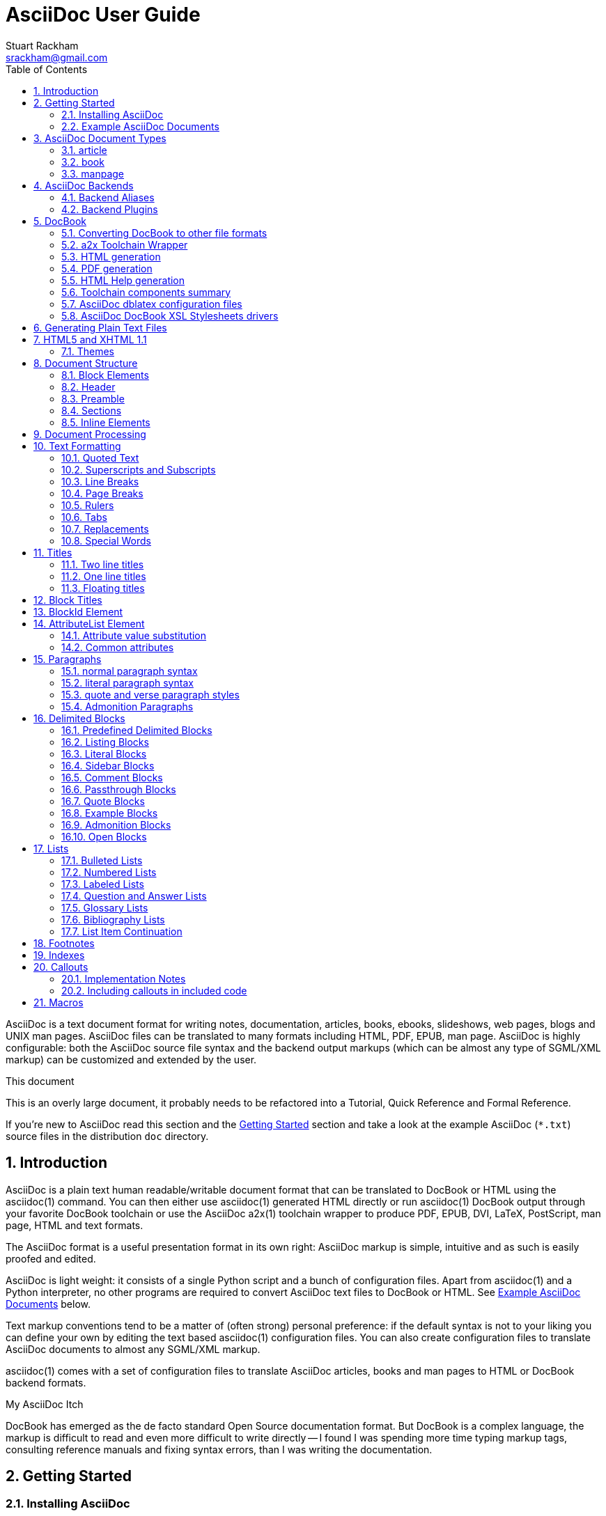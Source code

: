 AsciiDoc User Guide
===================
Stuart Rackham <srackham@gmail.com>
:Author Initials: SJR
:toc:
:icons:
:numbered:
:website: http://asciidoc.org/

AsciiDoc is a text document format for writing notes, documentation,
articles, books, ebooks, slideshows, web pages, blogs and UNIX man
pages.  AsciiDoc files can be translated to many formats including
HTML, PDF, EPUB, man page.  AsciiDoc is highly configurable: both the
AsciiDoc source file syntax and the backend output markups (which can
be almost any type of SGML/XML markup) can be customized and extended
by the user.

.This document
**********************************************************************
This is an overly large document, it probably needs to be refactored
into a Tutorial, Quick Reference and Formal Reference.

If you're new to AsciiDoc read this section and the <<X6,Getting
Started>> section and take a look at the example AsciiDoc (`*.txt`)
source files in the distribution `doc` directory.
**********************************************************************


Introduction
------------
AsciiDoc is a plain text human readable/writable document format that
can be translated to DocBook or HTML using the asciidoc(1) command.
You can then either use asciidoc(1) generated HTML directly or run
asciidoc(1) DocBook output through your favorite DocBook toolchain or
use the AsciiDoc a2x(1) toolchain wrapper to produce PDF, EPUB, DVI,
LaTeX, PostScript, man page, HTML and text formats.

The AsciiDoc format is a useful presentation format in its own right:
AsciiDoc markup is simple, intuitive and as such is easily proofed and
edited.

AsciiDoc is light weight: it consists of a single Python script and a
bunch of configuration files. Apart from asciidoc(1) and a Python
interpreter, no other programs are required to convert AsciiDoc text
files to DocBook or HTML. See <<X11,Example AsciiDoc Documents>>
below.

Text markup conventions tend to be a matter of (often strong) personal
preference: if the default syntax is not to your liking you can define
your own by editing the text based asciidoc(1) configuration files.
You can also create configuration files to translate AsciiDoc
documents to almost any SGML/XML markup.

asciidoc(1) comes with a set of configuration files to translate
AsciiDoc articles, books and man pages to HTML or DocBook backend
formats.

.My AsciiDoc Itch
**********************************************************************
DocBook has emerged as the de facto standard Open Source documentation
format. But DocBook is a complex language, the markup is difficult to
read and even more difficult to write directly -- I found I was
spending more time typing markup tags, consulting reference manuals
and fixing syntax errors, than I was writing the documentation.
**********************************************************************


[[X6]]
Getting Started
---------------
Installing AsciiDoc
~~~~~~~~~~~~~~~~~~~
See the `README` and `INSTALL` files for install prerequisites and
procedures. Packagers take a look at <<X38,Packager Notes>>.

[[X11]]
Example AsciiDoc Documents
~~~~~~~~~~~~~~~~~~~~~~~~~~
The best way to quickly get a feel for AsciiDoc is to view the
AsciiDoc web site and/or distributed examples:

- Take a look at the linked examples on the AsciiDoc web site home
  page {website}.  Press the 'Page Source' sidebar menu item to view
  corresponding AsciiDoc source.
- Read the `*.txt` source files in the distribution `./doc` directory
  along with the corresponding HTML and DocBook XML files.


AsciiDoc Document Types
-----------------------
There are three types of AsciiDoc documents: article, book and
manpage. All document types share the same AsciiDoc format with some
minor variations. If you are familiar with DocBook you will have
noticed that AsciiDoc document types correspond to the same-named
DocBook document types.

Use the asciidoc(1) `-d` (`--doctype`) option to specify the AsciiDoc
document type -- the default document type is 'article'.

By convention the `.txt` file extension is used for AsciiDoc document
source files.

article
~~~~~~~
Used for short documents, articles and general documentation.  See the
AsciiDoc distribution `./doc/article.txt` example.

AsciiDoc defines standard DocBook article frontmatter and backmatter
<<X93,section markup templates>> (appendix, abstract, bibliography,
glossary, index).

book
~~~~
Books share the same format as articles, with the following
differences:

- The part titles in multi-part books are <<X17,top level titles>>
  (same level as book title).
- Some sections are book specific e.g. preface and colophon.

Book documents will normally be used to produce DocBook output since
DocBook processors can automatically generate footnotes, table of
contents, list of tables, list of figures, list of examples and
indexes.

AsciiDoc defines standard DocBook book frontmatter and backmatter
<<X93,section markup templates>> (appendix, dedication, preface,
bibliography, glossary, index, colophon).

.Example book documents
Book::
  The `./doc/book.txt` file in the AsciiDoc distribution.

Multi-part book::
  The `./doc/book-multi.txt` file in the AsciiDoc distribution.

manpage
~~~~~~~
Used to generate roff format UNIX manual pages.  AsciiDoc manpage
documents observe special header title and section naming conventions
-- see the <<X1,Manpage Documents>> section for details.

AsciiDoc defines the 'synopsis' <<X93,section markup template>> to
generate the DocBook `refsynopsisdiv` section.

See also the asciidoc(1) man page source (`./doc/asciidoc.1.txt`) from
the AsciiDoc distribution.


[[X5]]
AsciiDoc Backends
-----------------
The asciidoc(1) command translates an AsciiDoc formatted file to the
backend format specified by the `-b` (`--backend`) command-line
option. asciidoc(1) itself has little intrinsic knowledge of backend
formats, all translation rules are contained in customizable cascading
configuration files. Backend specific attributes are listed in the
<<X88,Backend Attributes>> section.

docbook45::
  Outputs DocBook XML 4.5 markup.

html4::
  This backend generates plain HTML 4.01 Transitional markup.

xhtml11::
  This backend generates XHTML 1.1 markup styled with CSS2. Output
  files have an `.html` extension.

html5::
  This backend generates HTML 5 markup, apart from the inclusion of
  <<X98,audio and video block macros>> it is functionally identical to
  the 'xhtml11' backend.

slidy::
  Use this backend to generate self-contained
  http://www.w3.org/Talks/Tools/Slidy2/[Slidy] HTML slideshows for
  your web browser from AsciiDoc documents. The Slidy backend is
  documented in the distribution `doc/slidy.txt` file and
  {website}slidy.html[online].

wordpress::
  A minor variant of the 'html4' backend to support
  http://srackham.wordpress.com/blogpost1/[blogpost].

latex::
  Experimental LaTeX backend.

Backend Aliases
~~~~~~~~~~~~~~~
Backend aliases are alternative names for AsciiDoc backends.  AsciiDoc
comes with two backend aliases: 'html' (aliased to 'xhtml11') and
'docbook' (aliased to 'docbook45').

You can assign (or reassign) backend aliases by setting an AsciiDoc
attribute named like `backend-alias-<alias>` to an AsciiDoc backend
name. For example, the following backend alias attribute definitions
appear in the `[attributes]` section of the global `asciidoc.conf`
configuration file:

  backend-alias-html=xhtml11
  backend-alias-docbook=docbook45

[[X100]]
Backend Plugins
~~~~~~~~~~~~~~~
The asciidoc(1) `--backend` option is also used to install and manage
backend <<X101,plugins>>.

- A backend plugin is used just like the built-in backends.
- Backend plugins <<X27,take precedence>> over built-in backends with
  the same name.
- You can use the `{asciidoc-confdir}` <<X60, intrinsic attribute>> to
  refer to the built-in backend configuration file location from
  backend plugin configuration files.
- You can use the `{backend-confdir}` <<X60, intrinsic attribute>> to
  refer to the backend plugin configuration file location.
- By default backends plugins are installed in
  `$HOME/.asciidoc/backends/<backend>` where `<backend>` is the
  backend name.


DocBook
-------
AsciiDoc generates 'article', 'book' and 'refentry'
http://www.docbook.org/[DocBook] documents (corresponding to the
AsciiDoc 'article', 'book' and 'manpage' document types).

Most Linux distributions come with conversion tools (collectively
called a toolchain) for <<X12,converting DocBook files>> to
presentation formats such as Postscript, HTML, PDF, EPUB, DVI,
PostScript, LaTeX, roff (the native man page format), HTMLHelp,
JavaHelp and text.  There are also programs that allow you to view
DocBook files directly, for example http://live.gnome.org/Yelp[Yelp]
(the GNOME help viewer).

[[X12]]
Converting DocBook to other file formats
~~~~~~~~~~~~~~~~~~~~~~~~~~~~~~~~~~~~~~~~
DocBook files are validated, parsed and translated various
presentation file formats using a combination of applications
collectively called a DocBook 'tool chain'. The function of a tool
chain is to read the DocBook markup (produced by AsciiDoc) and
transform it to a presentation format (for example HTML, PDF, HTML
Help, EPUB, DVI, PostScript, LaTeX).

A wide range of user output format requirements coupled with a choice
of available tools and stylesheets results in many valid tool chain
combinations.

[[X43]]
a2x Toolchain Wrapper
~~~~~~~~~~~~~~~~~~~~~
One of the biggest hurdles for new users is installing, configuring
and using a DocBook XML toolchain. `a2x(1)` can help -- it's a
toolchain wrapper command that will generate XHTML (chunked and
unchunked), PDF, EPUB, DVI, PS, LaTeX, man page, HTML Help and text
file outputs from an AsciiDoc text file.  `a2x(1)` does all the grunt
work associated with generating and sequencing the toolchain commands
and managing intermediate and output files.  `a2x(1)` also optionally
deploys admonition and navigation icons and a CSS stylesheet. See the
`a2x(1)` man page for more details. In addition to `asciidoc(1)` you
also need <<X40,xsltproc(1)>>, <<X13,DocBook XSL Stylesheets>> and
optionally: <<X31,dblatex>> or <<X14,FOP>> (to generate PDF);
`w3m(1)` or `lynx(1)` (to generate text).

The following examples generate `doc/source-highlight-filter.pdf` from
the AsciiDoc `doc/source-highlight-filter.txt` source file. The first
example uses `dblatex(1)` (the default PDF generator) the second
example forces FOP to be used:

  $ a2x -f pdf doc/source-highlight-filter.txt
  $ a2x -f pdf --fop doc/source-highlight-filter.txt

See the `a2x(1)` man page for details.

TIP: Use the `--verbose` command-line option to view executed
toolchain commands.

HTML generation
~~~~~~~~~~~~~~~
AsciiDoc produces nicely styled HTML directly without requiring a
DocBook toolchain but there are also advantages in going the DocBook
route:

- HTML from DocBook can optionally include automatically generated
  indexes, tables of contents, footnotes, lists of figures and tables.
- DocBook toolchains can also (optionally) generate separate (chunked)
  linked HTML pages for each document section.
- Toolchain processing performs link and document validity checks.
- If the DocBook 'lang' attribute is set then things like table of
  contents, figure and table captions and admonition captions will be
  output in the specified language (setting the AsciiDoc 'lang'
  attribute sets the DocBook 'lang' attribute).

On the other hand, HTML output directly from AsciiDoc is much faster,
is easily customized and can be used in situations where there is no
suitable DocBook toolchain (for example, see the {website}[AsciiDoc
website]).

PDF generation
~~~~~~~~~~~~~~
There are two commonly used tools to generate PDFs from DocBook,
<<X31,dblatex>> and <<X14,FOP>>.

.dblatex or FOP?
- 'dblatex' is easier to install, there's zero configuration
  required and no Java VM to install -- it just works out of the box.
- 'dblatex' source code highlighting and numbering is superb.
- 'dblatex' is easier to use as it converts DocBook directly to PDF
  whereas before using 'FOP' you have to convert DocBook to XML-FO
  using <<X13,DocBook XSL Stylesheets>>.
- 'FOP' is more feature complete (for example, callouts are processed
  inside literal layouts) and arguably produces nicer looking output.

HTML Help generation
~~~~~~~~~~~~~~~~~~~~
. Convert DocBook XML documents to HTML Help compiler source files
  using <<X13,DocBook XSL Stylesheets>> and <<X40,xsltproc(1)>>.
. Convert the HTML Help source (`.hhp` and `.html`) files to HTML Help
  (`.chm`) files using the <<X67,Microsoft HTML Help Compiler>>.

Toolchain components summary
~~~~~~~~~~~~~~~~~~~~~~~~~~~~
AsciiDoc::
    Converts AsciiDoc (`.txt`) files to DocBook XML (`.xml`) files.

[[X13]]http://docbook.sourceforge.net/projects/xsl/[DocBook XSL Stylesheets]::
  These are a set of XSL stylesheets containing rules for converting
  DocBook XML documents to HTML, XSL-FO, manpage and HTML Help files.
  The stylesheets are used in conjunction with an XML parser such as
  <<X40,xsltproc(1)>>.

[[X40]]http://www.xmlsoft.org[xsltproc]::
  An XML parser for applying XSLT stylesheets (in our case the
  <<X13,DocBook XSL Stylesheets>>) to XML documents.

[[X31]]http://dblatex.sourceforge.net/[dblatex]::
  Generates PDF, DVI, PostScript and LaTeX formats directly from
  DocBook source via the intermediate LaTeX typesetting language --
  uses <<X13,DocBook XSL Stylesheets>>, <<X40,xsltproc(1)>> and
  `latex(1)`.

[[X14]]http://xml.apache.org/fop/[FOP]::
  The Apache Formatting Objects Processor converts XSL-FO (`.fo`)
  files to PDF files.  The XSL-FO files are generated from DocBook
  source files using <<X13,DocBook XSL Stylesheets>> and
  <<X40,xsltproc(1)>>.

[[X67]]Microsoft Help Compiler::
  The Microsoft HTML Help Compiler (`hhc.exe`) is a command-line tool
  that converts HTML Help source files to a single HTML Help (`.chm`)
  file. It runs on MS Windows platforms and can be downloaded from
  http://www.microsoft.com.

AsciiDoc dblatex configuration files
~~~~~~~~~~~~~~~~~~~~~~~~~~~~~~~~~~~~
The AsciiDoc distribution `./dblatex` directory contains
`asciidoc-dblatex.xsl` (customized XSL parameter settings) and
`asciidoc-dblatex.sty` (customized LaTeX settings). These are examples
of optional <<X31,dblatex>> output customization and are used by
<<X43,a2x(1)>>.

AsciiDoc DocBook XSL Stylesheets drivers
~~~~~~~~~~~~~~~~~~~~~~~~~~~~~~~~~~~~~~~~
You will have noticed that the distributed HTML and HTML Help
documentation files (for example `./doc/asciidoc.html`) are not the
plain outputs produced using the default 'DocBook XSL Stylesheets'
configuration.  This is because they have been processed using
customized DocBook XSL Stylesheets along with (in the case of HTML
outputs) the custom `./stylesheets/docbook-xsl.css` CSS stylesheet.

You'll find the customized DocBook XSL drivers along with additional
documentation in the distribution `./docbook-xsl` directory. The
examples that follow are executed from the distribution documentation
(`./doc`) directory. These drivers are also used by <<X43,a2x(1)>>.

`common.xsl`::
    Shared driver parameters.  This file is not used directly but is
    included in all the following drivers.

`chunked.xsl`::
    Generate chunked XHTML (separate HTML pages for each document
    section) in the `./doc/chunked` directory. For example:

    $ python ../asciidoc.py -b docbook asciidoc.txt
    $ xsltproc --nonet ../docbook-xsl/chunked.xsl asciidoc.xml

`epub.xsl`::
    Used by <<X43,a2x(1)>> to generate EPUB formatted documents.

`fo.xsl`::
    Generate XSL Formatting Object (`.fo`) files for subsequent PDF
    file generation using FOP. For example:

    $ python ../asciidoc.py -b docbook article.txt
    $ xsltproc --nonet ../docbook-xsl/fo.xsl article.xml > article.fo
    $ fop article.fo article.pdf

`htmlhelp.xsl`::
    Generate Microsoft HTML Help source files for the MS HTML Help
    Compiler in the `./doc/htmlhelp` directory. This example is run on
    MS Windows from a Cygwin shell prompt:

    $ python ../asciidoc.py -b docbook asciidoc.txt
    $ xsltproc --nonet ../docbook-xsl/htmlhelp.xsl asciidoc.xml
    $ c:/Program\ Files/HTML\ Help\ Workshop/hhc.exe htmlhelp.hhp

`manpage.xsl`::
    Generate a `roff(1)` format UNIX man page from a DocBook XML
    'refentry' document. This example generates an `asciidoc.1` man
    page file:

    $ python ../asciidoc.py -d manpage -b docbook asciidoc.1.txt
    $ xsltproc --nonet ../docbook-xsl/manpage.xsl asciidoc.1.xml

`xhtml.xsl`::
    Convert a DocBook XML file to a single XHTML file. For example:

    $ python ../asciidoc.py -b docbook asciidoc.txt
    $ xsltproc --nonet ../docbook-xsl/xhtml.xsl asciidoc.xml > asciidoc.html

If you want to see how the complete documentation set is processed
take a look at the A-A-P script `./doc/main.aap`.


Generating Plain Text Files
---------------------------
AsciiDoc does not have a text backend (for most purposes AsciiDoc
source text is fine), however you can convert AsciiDoc text files to
formatted text using the AsciiDoc <<X43,a2x(1)>> toolchain wrapper
utility.


[[X35]]
HTML5 and XHTML 1.1
-------------------
The 'xhtml11' and 'html5' backends embed or link CSS and JavaScript
files in their outputs, there is also a <<X99,themes>> plugin
framework.

- If the AsciiDoc 'linkcss' attribute is defined then CSS and
  JavaScript files are linked to the output document, otherwise they
  are embedded (the default behavior).
- The default locations for CSS and JavaScript files can be changed by
  setting the AsciiDoc 'stylesdir' and 'scriptsdir' attributes
  respectively.
- The default locations for embedded and linked files differ and are
  calculated at different times -- embedded files are loaded when
  asciidoc(1) generates the output document, linked files are loaded
  by the browser when the user views the output document.
- Embedded files are automatically inserted in the output files but
  you need to manually copy linked CSS and Javascript files from
  AsciiDoc <<X27,configuration directories>> to the correct location
  relative to the output document.

.Stylesheet file locations
[cols="3*",frame="topbot",options="header"]
|====================================================================
|'stylesdir' attribute
|Linked location ('linkcss' attribute defined)
|Embedded location ('linkcss' attribute undefined)

|Undefined (default).
|Same directory as the output document.
|`stylesheets` subdirectory in the AsciiDoc configuration directory
(the directory containing the backend conf file).

|Absolute or relative directory name.
|Absolute or relative to the output document.
|Absolute or relative to the AsciiDoc configuration directory (the
directory containing the backend conf file).

|====================================================================

.JavaScript file locations
[cols="3*",frame="topbot",options="header"]
|====================================================================
|'scriptsdir' attribute
|Linked location ('linkcss' attribute defined)
|Embedded location ('linkcss' attribute undefined)

|Undefined (default).
|Same directory as the output document.
|`javascripts` subdirectory in the AsciiDoc configuration directory
(the directory containing the backend conf file).

|Absolute or relative directory name.
|Absolute or relative to the output document.
|Absolute or relative to the AsciiDoc configuration directory (the
directory containing the backend conf file).

|====================================================================

[[X99]]
Themes
~~~~~~
The AsciiDoc 'theme' attribute is used to select an alternative CSS
stylesheet and to optionally include additional JavaScript code.

- Theme files reside in an AsciiDoc <<X27,configuration directory>>
  named `themes/<theme>/` (where `<theme>` is the the theme name set
  by the 'theme' attribute). asciidoc(1) sets the 'themedir' attribute
  to the theme directory path name.
- The 'theme' attribute can also be set using the asciidoc(1)
  `--theme` option, the `--theme` option can also be used to manage
  theme <<X101,plugins>>.
- AsciiDoc ships with two themes: 'flask' and 'volnitsky'.
- The `<theme>.css` file replaces the default `asciidoc.css` CSS file.
- The `<theme>.js` file is included in addition to the default
  `asciidoc.js` JavaScript file.
- If the <<X66,data-uri>> attribute is defined then icons are loaded
  from the theme `icons` sub-directory if it exists (i.e.  the
  'iconsdir' attribute is set to theme `icons` sub-directory path).
- Embedded theme files are automatically inserted in the output files
  but you need to manually copy linked CSS and Javascript files to the
  location of the output documents.
- Linked CSS and JavaScript theme files are linked to the same linked
  locations as <<X35,other CSS and JavaScript files>>.

For example, the command-line option `--theme foo` (or `--attribute
theme=foo`) will cause asciidoc(1) to search <<X27,configuration
file locations 1, 2 and 3>> for a sub-directory called `themes/foo`
containing the stylesheet `foo.css` and optionally a JavaScript file
name `foo.js`.


Document Structure
------------------
An AsciiDoc document consists of a series of <<X8,block elements>>
starting with an optional document Header, followed by an optional
Preamble, followed by zero or more document Sections.

Almost any combination of zero or more elements constitutes a valid
AsciiDoc document: documents can range from a single sentence to a
multi-part book.

Block Elements
~~~~~~~~~~~~~~
Block elements consist of one or more lines of text and may contain
other block elements.

The AsciiDoc block structure can be informally summarized as follows
footnote:[This is a rough structural guide, not a rigorous syntax
definition]:

  Document      ::= (Header?,Preamble?,Section*)
  Header        ::= (Title,(AuthorInfo,RevisionInfo?)?)
  AuthorInfo    ::= (FirstName,(MiddleName?,LastName)?,EmailAddress?)
  RevisionInfo  ::= (RevisionNumber?,RevisionDate,RevisionRemark?)
  Preamble      ::= (SectionBody)
  Section       ::= (Title,SectionBody?,(Section)*)
  SectionBody   ::= ((BlockTitle?,Block)|BlockMacro)+
  Block         ::= (Paragraph|DelimitedBlock|List|Table)
  List          ::= (BulletedList|NumberedList|LabeledList|CalloutList)
  BulletedList  ::= (ListItem)+
  NumberedList  ::= (ListItem)+
  CalloutList   ::= (ListItem)+
  LabeledList   ::= (ListEntry)+
  ListEntry     ::= (ListLabel,ListItem)
  ListLabel     ::= (ListTerm+)
  ListItem      ::= (ItemText,(List|ListParagraph|ListContinuation)*)

Where:

- '?' implies zero or one occurrence, '+' implies one or more
  occurrences, '*' implies zero or more occurrences.
- All block elements are separated by line boundaries.
- `BlockId`, `AttributeEntry` and `AttributeList` block elements (not
  shown) can occur almost anywhere.
- There are a number of document type and backend specific
  restrictions imposed on the block syntax.
- The following elements cannot contain blank lines: Header, Title,
  Paragraph, ItemText.
- A ListParagraph is a Paragraph with its 'listelement' option set.
- A ListContinuation is a <<X15,list continuation element>>.

[[X95]]
Header
~~~~~~
The Header contains document meta-data, typically title plus optional
authorship and revision information:

- The Header is optional, but if it is used it must start with a
  document <<X17,title>>.
- Optional Author and Revision information immediately follows the
  header title.
- The document header must be separated from the remainder of the
  document by one or more blank lines and cannot contain blank lines.
- The header can include comments.
- The header can include <<X18,attribute entries>>, typically
  'doctype', 'lang', 'encoding', 'icons', 'data-uri', 'toc',
  'numbered'.
- Header attributes are overridden by command-line attributes.
- If the header contains non-UTF-8 characters then the 'encoding' must
  precede the header (either in the document or on the command-line).

Here's an example AsciiDoc document header:

  Writing Documentation using AsciiDoc
  ====================================
  Joe Bloggs <jbloggs@mymail.com>
  v2.0, February 2003:
  Rewritten for version 2 release.

The author information line contains the author's name optionally
followed by the author's email address. The author's name is formatted
like:

  firstname[ [middlename ]lastname][ <email>]]

i.e. a first name followed by optional middle and last names followed
by an email address in that order.  Multi-word first, middle and last
names can be entered using the underscore as a word separator.  The
email address comes last and must be enclosed in angle <> brackets.
Here a some examples of author information lines:

  Joe Bloggs <jbloggs@mymail.com>
  Joe Bloggs
  Vincent Willem van_Gogh

If the author line does not match the above specification then the
entire author line is treated as the first name.

The optional revision information line follows the author information
line. The revision information can be one of two formats:

. An optional document revision number followed by an optional
  revision date followed by an optional revision remark:
+
--
  * If the revision number is specified it must be followed by a
    comma.
  * The revision number must contain at least one numeric character.
  * Any non-numeric characters preceding the first numeric character
    will be dropped.
  * If a revision remark is specified it must be preceded by a colon.
    The revision remark extends from the colon up to the next blank
    line, attribute entry or comment and is subject to normal text
    substitutions.
  * If a revision number or remark has been set but the revision date
    has not been set then the revision date is set to the value of the
    'docdate' attribute.

Examples:

  v2.0, February 2003
  February 2003
  v2.0,
  v2.0, February 2003: Rewritten for version 2 release.
  February 2003: Rewritten for version 2 release.
  v2.0,: Rewritten for version 2 release.
  :Rewritten for version 2 release.
--

. The revision information line can also be an RCS/CVS/SVN $Id$
  marker:
+
--
  * AsciiDoc extracts the 'revnumber', 'revdate', and 'author'
    attributes from the $Id$ revision marker and displays them in the
    document header.
  * If an $Id$ revision marker is used the header author line can be
    omitted.

Example:

  $Id: mydoc.txt,v 1.5 2009/05/17 17:58:44 jbloggs Exp $
--

You can override or set header parameters by passing 'revnumber',
'revremark', 'revdate', 'email', 'author', 'authorinitials',
'firstname' and 'lastname' attributes using the asciidoc(1) `-a`
(`--attribute`) command-line option. For example:

  $ asciidoc -a revdate=2004/07/27 article.txt

Attribute entries can also be added to the header for substitution in
the header template with <<X18,Attribute Entry>> elements.

The 'title' element in HTML outputs is set to the AsciiDoc document
title, you can set it to a different value by including a 'title'
attribute entry in the document header.

[[X87]]
Additional document header information
^^^^^^^^^^^^^^^^^^^^^^^^^^^^^^^^^^^^^^
AsciiDoc has two mechanisms for optionally including additional
meta-data in the header of the output document:

'docinfo' configuration file sections::
If a <<X7,configuration file>> section named 'docinfo' has been loaded
then it will be included in the document header. Typically the
'docinfo' section name will be prefixed with a '+' character so that it
is appended to (rather than replace) other 'docinfo' sections.

'docinfo' files::
Two docinfo files are recognized: one named `docinfo` and a second
named like the AsciiDoc source file with a `-docinfo` suffix.  For
example, if the source document is called `mydoc.txt` then the
document information files would be `docinfo.xml` and
`mydoc-docinfo.xml` (for DocBook outputs) and `docinfo.html` and
`mydoc-docinfo.html` (for HTML outputs).  The <<X97,docinfo, docinfo1
and docinfo2>> attributes control which docinfo files are included in
the output files.

The contents docinfo templates and files is dependent on the type of
output:

HTML::
  Valid 'head' child elements. Typically 'style' and 'script' elements
  for CSS and JavaScript inclusion.

DocBook::
  Valid 'articleinfo' or 'bookinfo' child elements.  DocBook defines
  numerous elements for document meta-data, for example: copyrights,
  document history and authorship information.  See the DocBook
  `./doc/article-docinfo.xml` example that comes with the AsciiDoc
  distribution.  The rendering of meta-data elements (or not) is
  DocBook processor dependent.


[[X86]]
Preamble
~~~~~~~~
The Preamble is an optional untitled section body between the document
Header and the first Section title.

Sections
~~~~~~~~
In addition to the document title (level 0), AsciiDoc supports four
section levels: 1 (top) to 4 (bottom).  Section levels are delimited
by section <<X17,titles>>.  Sections are translated using
configuration file <<X93,section markup templates>>. AsciiDoc
generates the following <<X60,intrinsic attributes>> specifically for
use in section markup templates:

level::
The `level` attribute is the section level number, it is normally just
the <<X17,title>> level number (1..4). However, if the `leveloffset`
attribute is defined it will be added to the `level` attribute. The
`leveloffset` attribute is useful for <<X90,combining documents>>.

sectnum::
The `-n` (`--section-numbers`) command-line option generates the
`sectnum` (section number) attribute.  The `sectnum` attribute is used
for section numbers in HTML outputs (DocBook section numbering are
handled automatically by the DocBook toolchain commands).

[[X93]]
Section markup templates
^^^^^^^^^^^^^^^^^^^^^^^^
Section markup templates specify output markup and are defined in
AsciiDoc configuration files.  Section markup template names are
derived as follows (in order of precedence):

1. From the title's first positional attribute or 'template'
   attribute. For example, the following three section titles are
   functionally equivalent:
+
.....................................................................
[[terms]]
[glossary]
List of Terms
-------------

["glossary",id="terms"]
List of Terms
-------------

[template="glossary",id="terms"]
List of Terms
-------------
.....................................................................

2. When the title text matches a configuration file
   <<X16,`[specialsections]`>> entry.
3. If neither of the above the default `sect<level>` template is used
   (where `<level>` is a number from 1 to 4).

In addition to the normal section template names ('sect1', 'sect2',
'sect3', 'sect4') AsciiDoc has the following templates for
frontmatter, backmatter and other special sections: 'abstract',
'preface', 'colophon', 'dedication', 'glossary', 'bibliography',
'synopsis', 'appendix', 'index'.  These special section templates
generate the corresponding Docbook elements; for HTML outputs they
default to the 'sect1' section template.

Section IDs
^^^^^^^^^^^
If no explicit section ID is specified an ID will be synthesised from
the section title.  The primary purpose of this feature is to ensure
persistence of table of contents links (permalinks): the missing
section IDs are generated dynamically by the JavaScript TOC generator
*after* the page is loaded. If you link to a dynamically generated TOC
address the page will load but the browser will ignore the (as yet
ungenerated) section ID.

The IDs are generated by the following algorithm:

- Replace all non-alphanumeric title characters with underscores.
- Strip leading or trailing underscores.
- Convert to lowercase.
- Prepend the `idprefix` attribute (so there's no possibility of name
  clashes with existing document IDs). Prepend an underscore if the
  `idprefix` attribute is not defined.
- A numbered suffix (`_2`, `_3` ...) is added if a same named
  auto-generated section ID exists.
- If the `ascii-ids` attribute is defined then non-ASCII characters
  are replaced with ASCII equivalents. This attribute may be
  deprecated in future releases and *should be avoided*, it's sole
  purpose is to accommodate deficient downstream applications that
  cannot process non-ASCII ID attributes.

Example: the title 'Jim's House' would generate the ID `_jim_s_house`.

Section ID synthesis can be disabled by undefining the `sectids`
attribute.

[[X16]]
Special Section Titles
^^^^^^^^^^^^^^^^^^^^^^
AsciiDoc has a mechanism for mapping predefined section titles
auto-magically to specific markup templates. For example a title
'Appendix A: Code Reference' will automatically use the 'appendix'
<<X93,section markup template>>. The mappings from title to template
name are specified in `[specialsections]` sections in the Asciidoc
language configuration files (`lang-*.conf`).  Section entries are
formatted like:

  <title>=<template>

`<title>` is a Python regular expression and `<template>` is the name
of a configuration file markup template section. If the `<title>`
matches an AsciiDoc document section title then the backend output is
marked up using the `<template>` markup template (instead of the
default `sect<level>` section template). The `{title}` attribute value
is set to the value of the matched regular expression group named
'title', if there is no 'title' group `{title}` defaults to the whole
of the AsciiDoc section title. If `<template>` is blank then any
existing entry with the same `<title>` will be deleted.

.Special section titles vs. explicit template names
*********************************************************************
AsciiDoc has two mechanisms for specifying non-default section markup
templates: you can specify the template name explicitly (using the
'template' attribute) or indirectly (using 'special section titles').
Specifying a <<X93,section template>> attribute explicitly is
preferred.  Auto-magical 'special section titles' have the following
drawbacks:

- They are non-obvious, you have to know the exact matching
  title for each special section on a language by language basis.
- Section titles are predefined and can only be customised with a
  configuration change.
- The implementation is complicated by multiple languages: every
  special section title has to be defined for each language (in each
  of the `lang-*.conf` files).

Specifying special section template names explicitly does add more
noise to the source document (the 'template' attribute declaration),
but the intention is obvious and the syntax is consistent with other
AsciiDoc elements c.f.  bibliographic, Q&A and glossary lists.

Special section titles have been deprecated but are retained for
backward compatibility.

*********************************************************************

Inline Elements
~~~~~~~~~~~~~~~
<<X34,Inline document elements>> are used to format text and to
perform various types of text substitution. Inline elements and inline
element syntax is defined in the asciidoc(1) configuration files.

Here is a list of AsciiDoc inline elements in the (default) order in
which they are processed:

Special characters::
        These character sequences escape special characters used by
        the backend markup (typically `<`, `>`, and `&` characters).
        See `[specialcharacters]` configuration file sections.

Quotes::
        Elements that markup words and phrases; usually for character
        formatting. See `[quotes]` configuration file sections.

Special Words::
        Word or word phrase patterns singled out for markup without
        the need for further annotation.  See `[specialwords]`
        configuration file sections.

Replacements::
        Each replacement defines a word or word phrase pattern to
        search for along with corresponding replacement text. See
        `[replacements]` configuration file sections.

Attribute references::
        Document attribute names enclosed in braces are replaced by
        the corresponding attribute value.

Inline Macros::
        Inline macros are replaced by the contents of parametrized
        configuration file sections.


Document Processing
-------------------
The AsciiDoc source document is read and processed as follows:

1. The document 'Header' is parsed, header parameter values are
   substituted into the configuration file `[header]` template section
   which is then written to the output file.
2. Each document 'Section' is processed and its constituent elements
   translated to the output file.
3. The configuration file `[footer]` template section is substituted
   and written to the output file.

When a block element is encountered asciidoc(1) determines the type of
block by checking in the following order (first to last): (section)
Titles, BlockMacros, Lists, DelimitedBlocks, Tables, AttributeEntrys,
AttributeLists, BlockTitles, Paragraphs.

The default paragraph definition `[paradef-default]` is last element
to be checked.

Knowing the parsing order will help you devise unambiguous macro, list
and block syntax rules.

Inline substitutions within block elements are performed in the
following default order:

1. Special characters
2. Quotes
3. Special words
4. Replacements
5. Attributes
6. Inline Macros
7. Replacements2

The substitutions and substitution order performed on
Title, Paragraph and DelimitedBlock elements is determined by
configuration file parameters.


Text Formatting
---------------
[[X51]]
Quoted Text
~~~~~~~~~~~
Words and phrases can be formatted by enclosing inline text with
quote characters:

_Emphasized text_::
        Word phrases \'enclosed in single quote characters' (acute
        accents) or \_underline characters_ are emphasized.

*Strong text*::
        Word phrases \*enclosed in asterisk characters* are rendered
        in a strong font (usually bold).

[[X81]]+Monospaced text+::
        Word phrases \+enclosed in plus characters+ are rendered in a
        monospaced font. Word phrases \`enclosed in backtick
        characters` (grave accents) are also rendered in a monospaced
        font but in this case the enclosed text is rendered literally
        and is not subject to further expansion (see <<X80,inline
        literal passthrough>>).

`Single quoted text'::
        Phrases enclosed with a \`single grave accent to the left and
        a single acute accent to the right' are rendered in single
        quotation marks.

``Double quoted text''::
        Phrases enclosed with \\``two grave accents to the left and
        two acute accents to the right'' are rendered in quotation
        marks.

#Unquoted text#::
        Placing \#hashes around text# does nothing, it is a mechanism
        to allow inline attributes to be applied to otherwise
        unformatted text.

New quote types can be defined by editing asciidoc(1) configuration
files. See the <<X7,Configuration Files>> section for details.

.Quoted text behavior
- Quoting cannot be overlapped.
- Different quoting types can be nested.
- To suppress quoted text formatting place a backslash character
  immediately in front of the leading quote character(s). In the case
  of ambiguity between escaped and non-escaped text you will need to
  escape both leading and trailing quotes, in the case of
  multi-character quotes you may even need to escape individual
  characters.

[[X96]]
Quoted text attributes
^^^^^^^^^^^^^^^^^^^^^^
Quoted text can be prefixed with an <<X21,attribute list>>.  The first
positional attribute ('role' attribute) is translated by AsciiDoc to
an HTML 'span' element 'class' attribute or a DocBook 'phrase' element
'role' attribute.

DocBook XSL Stylesheets translate DocBook 'phrase' elements with
'role' attributes to corresponding HTML 'span' elements with the same
'class' attributes; CSS can then be used
http://www.sagehill.net/docbookxsl/UsingCSS.html[to style the
generated HTML].  Thus CSS styling can be applied to both DocBook and
AsciiDoc generated HTML outputs.  You can also specify multiple class
names separated by spaces.

CSS rules for text color, text background color, text size and text
decorators are included in the distributed AsciiDoc CSS files and are
used in conjunction with AsciiDoc 'xhtml11', 'html5' and 'docbook'
outputs. The CSS class names are:

- '<color>' (text foreground color).
- '<color>-background' (text background color).
- 'big' and 'small' (text size).
- 'underline', 'overline' and 'line-through' (strike through) text
  decorators.

Where '<color>' can be any of the
http://en.wikipedia.org/wiki/Web_colors#HTML_color_names[sixteen HTML
color names].  Examples:

  [red]#Obvious# and [big red yellow-background]*very obvious*.

  [underline]#Underline text#, [overline]#overline text# and
  [blue line-through]*bold blue and line-through*.

is rendered as:

[red]#Obvious# and [big red yellow-background]*very obvious*.

[underline]#Underline text#, [overline]#overline text# and
[bold blue line-through]*bold blue and line-through*.

NOTE: Color and text decorator attributes are rendered for XHTML and
HTML 5 outputs using CSS stylesheets.  The mechanism to implement
color and text decorator attributes is provided for DocBook toolchains
via the DocBook 'phrase' element 'role' attribute, but the actual
rendering is toolchain specific and is not part of the AsciiDoc
distribution.

[[X52]]
Constrained and Unconstrained Quotes
^^^^^^^^^^^^^^^^^^^^^^^^^^^^^^^^^^^^
There are actually two types of quotes:

Constrained quotes
++++++++++++++++++
Quoted must be bounded by white space or commonly adjoining
punctuation characters. These are the most commonly used type of
quote.

Unconstrained quotes
++++++++++++++++++++
Unconstrained quotes have no boundary constraints and can be placed
anywhere within inline text. For consistency and to make them easier
to remember unconstrained quotes are double-ups of the `_`, `*`, `+`
and `#` constrained quotes:

  __unconstrained emphasized text__
  **unconstrained strong text**
  ++unconstrained monospaced text++
  ##unconstrained unquoted text##

The following example emboldens the letter F:

  **F**ile Open...

Superscripts and Subscripts
~~~~~~~~~~~~~~~~~~~~~~~~~~~
Put \^carets on either^ side of the text to be superscripted, put
\~tildes on either side~ of text to be subscripted.  For example, the
following line:

  e^&#960;i^+1 = 0. H~2~O and x^10^. Some ^super text^
  and ~some sub text~

Is rendered like:

e^&#960;i^+1 = 0. H~2~O and x^10^. Some ^super text^
and ~some sub text~

Superscripts and subscripts are implemented as <<X52,unconstrained
quotes>> and they can be escaped with a leading backslash and prefixed
with with an attribute list.

Line Breaks
~~~~~~~~~~~
A plus character preceded by at least one space character at the end
of a non-blank line forces a line break. It generates a line break
(`br`) tag for HTML outputs and a custom XML `asciidoc-br` processing
instruction for DocBook outputs. The `asciidoc-br` processing
instruction is handled by <<X43,a2x(1)>>.

Page Breaks
~~~~~~~~~~~
A line of three or more less-than (`<<<`) characters will generate a
hard page break in DocBook and printed HTML outputs.  It uses the CSS
`page-break-after` property for HTML outputs and a custom XML
`asciidoc-pagebreak` processing instruction for DocBook outputs. The
`asciidoc-pagebreak` processing instruction is handled by
<<X43,a2x(1)>>. Hard page breaks are sometimes handy but as a general
rule you should let your page processor generate page breaks for you.

Rulers
~~~~~~
A line of three or more apostrophe characters will generate a ruler
line.  It generates a ruler (`hr`) tag for HTML outputs and a custom
XML `asciidoc-hr` processing instruction for DocBook outputs. The
`asciidoc-hr` processing instruction is handled by <<X43,a2x(1)>>.

Tabs
~~~~
By default tab characters input files will translated to 8 spaces. Tab
expansion is set with the 'tabsize' entry in the configuration file
`[miscellaneous]` section and can be overridden in included files by
setting a 'tabsize' attribute in the `include` macro's attribute list.
For example:

  include::addendum.txt[tabsize=2]

The tab size can also be set using the attribute command-line option,
for example `--attribute tabsize=4`

Replacements
~~~~~~~~~~~~
The following replacements are defined in the default AsciiDoc
configuration:

  (C) copyright, (TM) trademark, (R) registered trademark,
  -- em dash, ... ellipsis, -> right arrow, <- left arrow, => right
  double arrow, <= left double arrow.

Which are rendered as:

(C) copyright, (TM) trademark, (R) registered trademark,
-- em dash, ... ellipsis, -> right arrow, <- left arrow, => right
double arrow, <= left double arrow.

You can also include arbitrary entity references in the AsciiDoc
source. Examples:

  &#x278a; &#182;

renders:

&#x278a; &#182;

To render a replacement literally escape it with a leading back-slash.

The <<X7,Configuration Files>> section explains how to configure your
own replacements.

Special Words
~~~~~~~~~~~~~
Words defined in `[specialwords]` configuration file sections are
automatically marked up without having to be explicitly notated.

The <<X7,Configuration Files>> section explains how to add and replace
special words.


[[X17]]
Titles
------
Document and section titles can be in either of two formats:

Two line titles
~~~~~~~~~~~~~~~
A two line title consists of a title line, starting hard against the
left margin, and an underline. Section underlines consist a repeated
character pairs spanning the width of the preceding title (give or
take up to two characters):

The default title underlines for each of the document levels are:


  Level 0 (top level):     ======================
  Level 1:                 ----------------------
  Level 2:                 ~~~~~~~~~~~~~~~~~~~~~~
  Level 3:                 ^^^^^^^^^^^^^^^^^^^^^^
  Level 4 (bottom level):  ++++++++++++++++++++++

Examples:

  Level One Section Title
  -----------------------

  Level 2 Subsection Title
  ~~~~~~~~~~~~~~~~~~~~~~~~

[[X46]]
One line titles
~~~~~~~~~~~~~~~
One line titles consist of a single line delimited on either side by
one or more equals characters (the number of equals characters
corresponds to the section level minus one).  Here are some examples:

  = Document Title (level 0) =
  == Section title (level 1) ==
  === Section title (level 2) ===
  ==== Section title (level 3) ====
  ===== Section title (level 4) =====

[NOTE]
=====================================================================
- One or more spaces must fall between the title and the delimiters.
- The trailing title delimiter is optional.
- The one-line title syntax can be changed by editing the
  configuration file `[titles]` section `sect0`...`sect4` entries.
=====================================================================

Floating titles
~~~~~~~~~~~~~~~
Setting the title's first positional attribute or 'style' attribute to
'float' generates a free-floating title. A free-floating title is
rendered just like a normal section title but is not formally
associated with a text body and is not part of the regular section
hierarchy so the normal ordering rules do not apply. Floating titles
can also be used in contexts where section titles are illegal: for
example sidebar and admonition blocks.  Example:

  [float]
  The second day
  ~~~~~~~~~~~~~~

Floating titles do not appear in a document's table of contents.


[[X42]]
Block Titles
------------
A 'BlockTitle' element is a single line beginning with a period
followed by the title text. A BlockTitle is applied to the immediately
following Paragraph, DelimitedBlock, List, Table or BlockMacro. For
example:

........................
.Notes
- Note 1.
- Note 2.
........................

is rendered as:

.Notes
- Note 1.
- Note 2.


[[X41]]
BlockId Element
---------------
A 'BlockId' is a single line block element containing a unique
identifier enclosed in double square brackets. It is used to assign an
identifier to the ensuing block element. For example:

  [[chapter-titles]]
  Chapter titles can be ...

The preceding example identifies the ensuing paragraph so it can be
referenced from other locations, for example with
`<<chapter-titles,chapter titles>>`.

'BlockId' elements can be applied to Title, Paragraph, List,
DelimitedBlock, Table and BlockMacro elements.  The BlockId element
sets the `{id}` attribute for substitution in the subsequent block's
markup template. If a second positional argument is supplied it sets
the `{reftext}` attribute which is used to set the DocBook `xreflabel`
attribute.

The 'BlockId' element has the same syntax and serves the same function
to the <<X30,anchor inline macro>>.

[[X79]]
AttributeList Element
---------------------
An 'AttributeList' block element is an <<X21,attribute list>> on a
line by itself:

- 'AttributeList' attributes are only applied to the immediately
  following block element -- the attributes are made available to the
  block's markup template.
- Multiple contiguous 'AttributeList' elements are additively combined
  in the order they appear.
- The first positional attribute in the list is often used to specify
  the ensuing element's <<X23,style>>.

Attribute value substitution
~~~~~~~~~~~~~~~~~~~~~~~~~~~~
By default, only substitutions that take place inside attribute list
values are attribute references, this is because not all attributes
are destined to be marked up and rendered as text (for example the
table 'cols' attribute). To perform normal inline text substitutions
(special characters, quotes, macros, replacements) on an attribute
value you need to enclose it in single quotes. In the following quote
block the second attribute value in the AttributeList is quoted to
ensure the 'http' macro is expanded to a hyperlink.

---------------------------------------------------------------------
[quote,'http://en.wikipedia.org/wiki/Samuel_Johnson[Samuel Johnson]']
_____________________________________________________________________
Sir, a woman's preaching is like a dog's walking on his hind legs. It
is not done well; but you are surprised to find it done at all.
_____________________________________________________________________
---------------------------------------------------------------------

Common attributes
~~~~~~~~~~~~~~~~~
Most block elements support the following attributes:

[cols="1e,1,5a",frame="topbot",options="header"]
|====================================================================
|Name |Backends |Description

|id |html4, html5, xhtml11, docbook |
Unique identifier typically serve as link targets.
Can also be set by the 'BlockId' element.

|role |html4, html5, xhtml11, docbook |
Role contains a string used to classify or subclassify an element and
can be applied to AsciiDoc block elements.  The AsciiDoc 'role'
attribute is translated to the 'role' attribute in DocBook outputs and
is included in the 'class' attribute in HTML outputs, in this respect
it behaves like the <<X96,quoted text role attribute>>.

DocBook XSL Stylesheets translate DocBook 'role' attributes to HTML
'class' attributes; CSS can then be used
http://www.sagehill.net/docbookxsl/UsingCSS.html[to style the
generated HTML].

|reftext |docbook |
'reftext' is used to set the DocBook 'xreflabel' attribute.
The 'reftext' attribute can an also be set by the 'BlockId' element.

|====================================================================


Paragraphs
----------
Paragraphs are blocks of text terminated by a blank line, the end of
file, or the start of a delimited block or a list.  There are three
paragraph syntaxes: normal, indented (literal) and admonition which
are rendered, by default, with the corresponding paragraph style.

Each syntax has a default style, but you can explicitly apply any
paragraph style to any paragraph syntax. You can also apply
<<X104,delimited block>> styles to single paragraphs.

The built-in paragraph styles are: 'normal', 'literal', 'verse',
'quote', 'listing', 'TIP', 'NOTE', 'IMPORTANT', 'WARNING', 'CAUTION',
'abstract', 'partintro', 'comment', 'example', 'sidebar', 'source',
'music', 'latex', 'graphviz'.

normal paragraph syntax
~~~~~~~~~~~~~~~~~~~~~~~
Normal paragraph syntax consists of one or more non-blank lines of
text. The first line must start hard against the left margin (no
intervening white space). The default processing expectation is that
of a normal paragraph of text.

[[X85]]
literal paragraph syntax
~~~~~~~~~~~~~~~~~~~~~~~~
Literal paragraphs are rendered verbatim in a monospaced font without
any distinguishing background or border.  By default there is no text
formatting or substitutions within Literal paragraphs apart from
Special Characters and Callouts.

The 'literal' style is applied implicitly to indented paragraphs i.e.
where the first line of the paragraph is indented by one or more space
or tab characters.  For example:

---------------------------------------------------------------------
  Consul *necessitatibus* per id,
  consetetur, eu pro everti postulant
  homero verear ea mea, qui.
---------------------------------------------------------------------

Renders:

  Consul *necessitatibus* per id,
  consetetur, eu pro everti postulant
  homero verear ea mea, qui.

NOTE: Because <<X64,lists>> can be indented it's possible for your
indented paragraph to be misinterpreted as a list -- in situations
like this apply the 'literal' style to a normal paragraph.

Instead of using a paragraph indent you could apply the 'literal'
style explicitly, for example:

---------------------------------------------------------------------
[literal]
Consul *necessitatibus* per id,
consetetur, eu pro everti postulant
homero verear ea mea, qui.
---------------------------------------------------------------------

Renders:

[literal]
Consul *necessitatibus* per id,
consetetur, eu pro everti postulant
homero verear ea mea, qui.

[[X94]]
quote and verse paragraph styles
~~~~~~~~~~~~~~~~~~~~~~~~~~~~~~~~
The optional 'attribution' and 'citetitle' attributes (positional
attributes 2 and 3) specify the author and source respectively.

The 'verse' style retains the line breaks, for example:

---------------------------------------------------------------------
[verse, William Blake, from Auguries of Innocence]
To see a world in a grain of sand,
And a heaven in a wild flower,
Hold infinity in the palm of your hand,
And eternity in an hour.
---------------------------------------------------------------------

Which is rendered as:

[verse, William Blake, from Auguries of Innocence]
To see a world in a grain of sand,
And a heaven in a wild flower,
Hold infinity in the palm of your hand,
And eternity in an hour.

The 'quote' style flows the text at left and right margins, for
example:

---------------------------------------------------------------------
[quote, Bertrand Russell, The World of Mathematics (1956)]
A good notation has subtlety and suggestiveness which at times makes
it almost seem like a live teacher.
---------------------------------------------------------------------

Which is rendered as:

[quote, Bertrand Russell, The World of Mathematics (1956)]
A good notation has subtlety and suggestiveness which at times makes
it almost seem like a live teacher.

[[X28]]
Admonition Paragraphs
~~~~~~~~~~~~~~~~~~~~~
'TIP', 'NOTE', 'IMPORTANT', 'WARNING' and 'CAUTION' admonishment
paragraph styles are generated by placing `NOTE:`, `TIP:`,
`IMPORTANT:`, `WARNING:` or `CAUTION:` as the first word of the
paragraph. For example:

  NOTE: This is an example note.

Alternatively, you can specify the paragraph admonition style
explicitly using an <<X79,AttributeList element>>. For example:

  [NOTE]
  This is an example note.

Renders:

NOTE: This is an example note.

TIP: If your admonition requires more than a single paragraph use an
<<X22,admonition block>> instead.

[[X47]]
Admonition Icons and Captions
^^^^^^^^^^^^^^^^^^^^^^^^^^^^^
NOTE: Admonition customization with `icons`, `iconsdir`, `icon` and
`caption` attributes does not apply when generating DocBook output. If
you are going the DocBook route then the <<X43,a2x(1)>> `--no-icons`
and `--icons-dir` options can be used to set the appropriate XSL
Stylesheets parameters.

By default the asciidoc(1) HTML backends generate text captions
instead of admonition icon image links. To generate links to icon
images define the <<X45,`icons`>> attribute, for example using the `-a
icons` command-line option.

The <<X44,`iconsdir`>> attribute sets the location of linked icon
images.

You can override the default icon image using the `icon` attribute to
specify the path of the linked image. For example:

  [icon="./images/icons/wink.png"]
  NOTE: What lovely war.

Use the `caption` attribute to customize the admonition captions (not
applicable to `docbook` backend). The following example suppresses the
icon image and customizes the caption of a 'NOTE' admonition
(undefining the `icons` attribute with `icons=None` is only necessary
if <<X45,admonition icons>> have been enabled):

  [icons=None, caption="My Special Note"]
  NOTE: This is my special note.

This subsection also applies to <<X22,Admonition Blocks>>.


[[X104]]
Delimited Blocks
----------------
Delimited blocks are blocks of text enveloped by leading and trailing
delimiter lines (normally a series of four or more repeated
characters). The behavior of Delimited Blocks is specified by entries
in configuration file `[blockdef-*]` sections.

Predefined Delimited Blocks
~~~~~~~~~~~~~~~~~~~~~~~~~~~
AsciiDoc ships with a number of predefined DelimitedBlocks (see the
`asciidoc.conf` configuration file in the asciidoc(1) program
directory):

Predefined delimited block underlines:

  CommentBlock:     //////////////////////////
  PassthroughBlock: ++++++++++++++++++++++++++
  ListingBlock:     --------------------------
  LiteralBlock:     ..........................
  SidebarBlock:     **************************
  QuoteBlock:       __________________________
  ExampleBlock:     ==========================
  OpenBlock:        --

.Default DelimitedBlock substitutions
[cols="2e,7*^",frame="topbot",options="header,autowidth"]
|=====================================================
| |Attributes |Callouts |Macros | Quotes |Replacements
|Special chars |Special words

|PassthroughBlock |Yes |No  |Yes |No  |No  |No  |No
|ListingBlock     |No  |Yes |No  |No  |No  |Yes |No
|LiteralBlock     |No  |Yes |No  |No  |No  |Yes |No
|SidebarBlock     |Yes |No  |Yes |Yes |Yes |Yes |Yes
|QuoteBlock       |Yes |No  |Yes |Yes |Yes |Yes |Yes
|ExampleBlock     |Yes |No  |Yes |Yes |Yes |Yes |Yes
|OpenBlock        |Yes |No  |Yes |Yes |Yes |Yes |Yes
|=====================================================

Listing Blocks
~~~~~~~~~~~~~~
'ListingBlocks' are rendered verbatim in a monospaced font, they
retain line and whitespace formatting and are often distinguished by a
background or border. There is no text formatting or substitutions
within Listing blocks apart from Special Characters and Callouts.
Listing blocks are often used for computer output and file listings.

Here's an example:

[listing]
......................................
--------------------------------------
#include <stdio.h>

int main() {
   printf("Hello World!\n");
   exit(0);
}
--------------------------------------
......................................

Which will be rendered like:

--------------------------------------
#include <stdio.h>

int main() {
    printf("Hello World!\n");
    exit(0);
}
--------------------------------------

By convention <<X59,filter blocks>> use the listing block syntax and
are implemented as distinct listing block styles.

[[X65]]
Literal Blocks
~~~~~~~~~~~~~~
'LiteralBlocks' are rendered just like <<X85,literal paragraphs>>.
Example:

---------------------------------------------------------------------
...................................
Consul *necessitatibus* per id,
consetetur, eu pro everti postulant
homero verear ea mea, qui.
...................................
---------------------------------------------------------------------

Renders:
...................................
Consul *necessitatibus* per id,
consetetur, eu pro everti postulant
homero verear ea mea, qui.
...................................

If the 'listing' style is applied to a LiteralBlock it will be
rendered as a ListingBlock (this is handy if you have a listing
containing a ListingBlock).

Sidebar Blocks
~~~~~~~~~~~~~~
A sidebar is a short piece of text presented outside the narrative
flow of the main text. The sidebar is normally presented inside a
bordered box to set it apart from the main text.

The sidebar body is treated like a normal section body.

Here's an example:

---------------------------------------------------------------------
.An Example Sidebar
************************************************
Any AsciiDoc SectionBody element (apart from
SidebarBlocks) can be placed inside a sidebar.
************************************************
---------------------------------------------------------------------

Which will be rendered like:

.An Example Sidebar
************************************************
Any AsciiDoc SectionBody element (apart from
SidebarBlocks) can be placed inside a sidebar.
************************************************

[[X26]]
Comment Blocks
~~~~~~~~~~~~~~
The contents of 'CommentBlocks' are not processed; they are useful for
annotations and for excluding new or outdated content that you don't
want displayed. CommentBlocks are never written to output files.
Example:

---------------------------------------------------------------------
//////////////////////////////////////////
CommentBlock contents are not processed by
asciidoc(1).
//////////////////////////////////////////
---------------------------------------------------------------------

See also <<X25,Comment Lines>>.

NOTE: System macros are executed inside comment blocks.

[[X76]]
Passthrough Blocks
~~~~~~~~~~~~~~~~~~
By default the block contents is subject only to 'attributes' and
'macros' substitutions (use an explicit 'subs' attribute to apply
different substitutions).  PassthroughBlock content will often be
backend specific. Here's an example:

---------------------------------------------------------------------
[subs="quotes"]
++++++++++++++++++++++++++++++++++++++
<table border="1"><tr>
  <td>*Cell 1*</td>
  <td>*Cell 2*</td>
</tr></table>
++++++++++++++++++++++++++++++++++++++
---------------------------------------------------------------------

The following styles can be applied to passthrough blocks:

pass::
  No substitutions are performed. This is equivalent to `subs="none"`.

asciimath, latexmath::
  By default no substitutions are performed, the contents are rendered
  as <<X78,mathematical formulas>>.

Quote Blocks
~~~~~~~~~~~~
'QuoteBlocks' are used for quoted passages of text. There are two
styles: 'quote' and 'verse'. The style behavior is identical to
<<X94,quote and verse paragraphs>> except that blocks can contain
multiple paragraphs and, in the case of the 'quote' style, other
section elements.  The first positional attribute sets the style, if
no attributes are specified the 'quote' style is used.  The optional
'attribution' and 'citetitle' attributes (positional attributes 2 and
3) specify the quote's author and source. For example:

---------------------------------------------------------------------
[quote, Sir Arthur Conan Doyle, The Adventures of Sherlock Holmes]
____________________________________________________________________
As he spoke there was the sharp sound of horses' hoofs and
grating wheels against the curb, followed by a sharp pull at the
bell. Holmes whistled.

"A pair, by the sound," said he. "Yes," he continued, glancing
out of the window. "A nice little brougham and a pair of
beauties. A hundred and fifty guineas apiece. There's money in
this case, Watson, if there is nothing else."
____________________________________________________________________
---------------------------------------------------------------------

Which is rendered as:

[quote, Sir Arthur Conan Doyle, The Adventures of Sherlock Holmes]
____________________________________________________________________
As he spoke there was the sharp sound of horses' hoofs and
grating wheels against the curb, followed by a sharp pull at the
bell. Holmes whistled.

"A pair, by the sound," said he. "Yes," he continued, glancing
out of the window. "A nice little brougham and a pair of
beauties. A hundred and fifty guineas apiece. There's money in
this case, Watson, if there is nothing else."
____________________________________________________________________

[[X48]]
Example Blocks
~~~~~~~~~~~~~~
'ExampleBlocks' encapsulate the DocBook Example element and are used
for, well, examples.  Example blocks can be titled by preceding them
with a 'BlockTitle'.  DocBook toolchains will normally automatically
number examples and generate a 'List of Examples' backmatter section.

Example blocks are delimited by lines of equals characters and can
contain any block elements apart from Titles, BlockTitles and
Sidebars) inside an example block. For example:

---------------------------------------------------------------------
.An example
=====================================================================
Qui in magna commodo, est labitur dolorum an. Est ne magna primis
adolescens.
=====================================================================
---------------------------------------------------------------------

Renders:

.An example
=====================================================================
Qui in magna commodo, est labitur dolorum an. Est ne magna primis
adolescens.
=====================================================================

A title prefix that can be inserted with the `caption` attribute
(HTML backends). For example:

---------------------------------------------------------------------
[caption="Example 1: "]
.An example with a custom caption
=====================================================================
Qui in magna commodo, est labitur dolorum an. Est ne magna primis
adolescens.
=====================================================================
---------------------------------------------------------------------

[[X22]]
Admonition Blocks
~~~~~~~~~~~~~~~~~
The 'ExampleBlock' definition includes a set of admonition
<<X23,styles>> ('NOTE', 'TIP', 'IMPORTANT', 'WARNING', 'CAUTION') for
generating admonition blocks (admonitions containing more than a
<<X28,single paragraph>>).  Just precede the 'ExampleBlock' with an
attribute list specifying the admonition style name. For example:

---------------------------------------------------------------------
[NOTE]
.A NOTE admonition block
=====================================================================
Qui in magna commodo, est labitur dolorum an. Est ne magna primis
adolescens.

. Fusce euismod commodo velit.
. Vivamus fringilla mi eu lacus.
  .. Fusce euismod commodo velit.
  .. Vivamus fringilla mi eu lacus.
. Donec eget arcu bibendum
  nunc consequat lobortis.
=====================================================================
---------------------------------------------------------------------

Renders:

[NOTE]
.A NOTE admonition block
=====================================================================
Qui in magna commodo, est labitur dolorum an. Est ne magna primis
adolescens.

. Fusce euismod commodo velit.
. Vivamus fringilla mi eu lacus.
  .. Fusce euismod commodo velit.
  .. Vivamus fringilla mi eu lacus.
. Donec eget arcu bibendum
  nunc consequat lobortis.
=====================================================================

See also <<X47,Admonition Icons and Captions>>.

[[X29]]
Open Blocks
~~~~~~~~~~~
Open blocks are special:

- The open block delimiter is line containing two hyphen characters
  (instead of four or more repeated characters).

- They can be used to group block elements for <<X15,List item
  continuation>>.

- Open blocks can be styled to behave like any other type of delimited
  block.  The  following built-in styles can be applied to open
  blocks: 'literal', 'verse', 'quote', 'listing', 'TIP', 'NOTE',
  'IMPORTANT', 'WARNING', 'CAUTION', 'abstract', 'partintro',
  'comment', 'example', 'sidebar', 'source', 'music', 'latex',
  'graphviz'. For example, the following open block and listing block
  are functionally identical:

  [listing]
  --
  Lorum ipsum ...
  --

  ---------------
  Lorum ipsum ...
  ---------------

- An unstyled open block groups section elements but otherwise does
  nothing.

Open blocks are used to generate document abstracts and book part
introductions:

- Apply the 'abstract' style to generate an abstract, for example:

  [abstract]
  --
  In this paper we will ...
  --

. Apply the 'partintro' style to generate a book part introduction for
  a multi-part book, for example:

  [partintro]
  .Optional part introduction title
  --
  Optional part introduction goes here.
  --


[[X64]]
Lists
-----
.List types
- Bulleted lists. Also known as itemized or unordered lists.
- Numbered lists. Also called ordered lists.
- Labeled lists. Sometimes called variable or definition lists.
- Callout lists (a list of callout annotations).

.List behavior
- List item indentation is optional and does not determine nesting,
  indentation does however make the source more readable.
- Another list or a literal paragraph immediately following a list
  item will be implicitly included in the list item; use <<X15, list
  item continuation>> to explicitly append other block elements to a
  list item.
- A comment block or a comment line block macro element will terminate
  a list -- use inline comment lines to put comments inside lists.
- The `listindex` <<X60,intrinsic attribute>> is the current list item
  index (1..). If this attribute is used outside a list then it's value
  is the number of items in the most recently closed list. Useful for
  displaying the number of items in a list.

Bulleted Lists
~~~~~~~~~~~~~~
Bulleted list items start with a single dash or one to five asterisks
followed by some white space then some text. Bulleted list syntaxes
are:

...................
- List item.
* List item.
** List item.
*** List item.
**** List item.
***** List item.
...................

Numbered Lists
~~~~~~~~~~~~~~
List item numbers are explicit or implicit.

.Explicit numbering
List items begin with a number followed by some white space then the
item text. The numbers can be decimal (arabic), roman (upper or lower
case) or alpha (upper or lower case). Decimal and alpha numbers are
terminated with a period, roman numbers are terminated with a closing
parenthesis. The different terminators are necessary to ensure 'i',
'v' and 'x' roman numbers are are distinguishable from 'x', 'v' and
'x' alpha numbers. Examples:

.....................................................................
1.   Arabic (decimal) numbered list item.
a.   Lower case alpha (letter) numbered list item.
F.   Upper case alpha (letter) numbered list item.
iii) Lower case roman numbered list item.
IX)  Upper case roman numbered list item.
.....................................................................

.Implicit numbering
List items begin one to five period characters, followed by some white
space then the item text. Examples:

.....................................................................
. Arabic (decimal) numbered list item.
.. Lower case alpha (letter) numbered list item.
... Lower case roman numbered list item.
.... Upper case alpha (letter) numbered list item.
..... Upper case roman numbered list item.
.....................................................................

You can use the 'style' attribute (also the first positional
attribute) to specify an alternative numbering style.  The numbered
list style can be one of the following values: 'arabic', 'loweralpha',
'upperalpha', 'lowerroman', 'upperroman'.

Here are some examples of bulleted and numbered lists:

---------------------------------------------------------------------
- Praesent eget purus quis magna eleifend eleifend.
  1. Fusce euismod commodo velit.
    a. Fusce euismod commodo velit.
    b. Vivamus fringilla mi eu lacus.
    c. Donec eget arcu bibendum nunc consequat lobortis.
  2. Vivamus fringilla mi eu lacus.
    i)  Fusce euismod commodo velit.
    ii) Vivamus fringilla mi eu lacus.
  3. Donec eget arcu bibendum nunc consequat lobortis.
  4. Nam fermentum mattis ante.
- Lorem ipsum dolor sit amet, consectetuer adipiscing elit.
  * Fusce euismod commodo velit.
  ** Qui in magna commodo, est labitur dolorum an. Est ne magna primis
     adolescens. Sit munere ponderum dignissim et. Minim luptatum et
     vel.
  ** Vivamus fringilla mi eu lacus.
  * Donec eget arcu bibendum nunc consequat lobortis.
- Nulla porttitor vulputate libero.
  . Fusce euismod commodo velit.
  . Vivamus fringilla mi eu lacus.
[upperroman]
    .. Fusce euismod commodo velit.
    .. Vivamus fringilla mi eu lacus.
  . Donec eget arcu bibendum nunc consequat lobortis.
---------------------------------------------------------------------

Which render as:

- Praesent eget purus quis magna eleifend eleifend.
  1. Fusce euismod commodo velit.
    a. Fusce euismod commodo velit.
    b. Vivamus fringilla mi eu lacus.
    c. Donec eget arcu bibendum nunc consequat lobortis.
  2. Vivamus fringilla mi eu lacus.
    i)  Fusce euismod commodo velit.
    ii) Vivamus fringilla mi eu lacus.
  3. Donec eget arcu bibendum nunc consequat lobortis.
  4. Nam fermentum mattis ante.
- Lorem ipsum dolor sit amet, consectetuer adipiscing elit.
  * Fusce euismod commodo velit.
  ** Qui in magna commodo, est labitur dolorum an. Est ne magna primis
     adolescens. Sit munere ponderum dignissim et. Minim luptatum et
     vel.
  ** Vivamus fringilla mi eu lacus.
  * Donec eget arcu bibendum nunc consequat lobortis.
- Nulla porttitor vulputate libero.
  . Fusce euismod commodo velit.
  . Vivamus fringilla mi eu lacus.
[upperroman]
    .. Fusce euismod commodo velit.
    .. Vivamus fringilla mi eu lacus.
  . Donec eget arcu bibendum nunc consequat lobortis.

A predefined 'compact' option is available to bulleted and numbered
lists -- this translates to the DocBook 'spacing="compact"' lists
attribute which may or may not be processed by the DocBook toolchain.
Example:

  [options="compact"]
  - Compact list item.
  - Another compact list item.

TIP: To apply the 'compact' option globally define a document-wide
'compact-option' attribute, e.g. using the `-a compact-option`
command-line option.

You can set the list start number using the 'start' attribute (works
for HTML outputs and DocBook outputs processed by DocBook XSL
Stylesheets). Example:

  [start=7]
  . List item 7.
  . List item 8.

Labeled Lists
~~~~~~~~~~~~~
Labeled list items consist of one or more text labels followed by the
text of the list item.

An item label begins a line with an alphanumeric character hard
against the left margin and ends with two, three or four colons or two
semi-colons. A list item can have multiple labels, one per line.

The list item text consists of one or more lines of text starting
after the last label (either on the same line or a new line) and can
be followed by nested List or ListParagraph elements. Item text can be
optionally indented.

Here are some examples:

---------------------------------------------------------------------
In::
Lorem::
  Fusce euismod commodo velit.

  Fusce euismod commodo velit.

Ipsum:: Vivamus fringilla mi eu lacus.
  * Vivamus fringilla mi eu lacus.
  * Donec eget arcu bibendum nunc consequat lobortis.
Dolor::
  Donec eget arcu bibendum nunc consequat lobortis.
  Suspendisse;;
    A massa id sem aliquam auctor.
  Morbi;;
    Pretium nulla vel lorem.
  In;;
    Dictum mauris in urna.
    Vivamus::: Fringilla mi eu lacus.
    Donec:::   Eget arcu bibendum nunc consequat lobortis.
---------------------------------------------------------------------

Which render as:

In::
Lorem::
  Fusce euismod commodo velit.

  Fusce euismod commodo velit.

Ipsum:: Vivamus fringilla mi eu lacus.
  * Vivamus fringilla mi eu lacus.
  * Donec eget arcu bibendum nunc consequat lobortis.
Dolor::
  Donec eget arcu bibendum nunc consequat lobortis.
  Suspendisse;;
    A massa id sem aliquam auctor.
  Morbi;;
    Pretium nulla vel lorem.
  In;;
    Dictum mauris in urna.
    Vivamus::: Fringilla mi eu lacus.
    Donec:::   Eget arcu bibendum nunc consequat lobortis.

Horizontal labeled list style
^^^^^^^^^^^^^^^^^^^^^^^^^^^^^
The 'horizontal' labeled list style (also the first positional
attribute) places the list text side-by-side with the label instead of
under the label. Here is an example:

---------------------------------------------------------------------
[horizontal]
*Lorem*:: Fusce euismod commodo velit.  Qui in magna commodo, est
labitur dolorum an. Est ne magna primis adolescens.

  Fusce euismod commodo velit.

*Ipsum*:: Vivamus fringilla mi eu lacus.
- Vivamus fringilla mi eu lacus.
- Donec eget arcu bibendum nunc consequat lobortis.

*Dolor*::
  - Vivamus fringilla mi eu lacus.
  - Donec eget arcu bibendum nunc consequat lobortis.

---------------------------------------------------------------------

Which render as:

[horizontal]
*Lorem*:: Fusce euismod commodo velit.  Qui in magna commodo, est
labitur dolorum an. Est ne magna primis adolescens.

  Fusce euismod commodo velit.

*Ipsum*:: Vivamus fringilla mi eu lacus.
- Vivamus fringilla mi eu lacus.
- Donec eget arcu bibendum nunc consequat lobortis.

*Dolor*::
  - Vivamus fringilla mi eu lacus.
  - Donec eget arcu bibendum nunc consequat lobortis.

[NOTE]
=====================================================================
- Current PDF toolchains do not make a good job of determining
  the relative column widths for horizontal labeled lists.
- Nested horizontal labeled lists will generate DocBook validation
  errors because the 'DocBook XML V4.2' DTD does not permit nested
  informal tables (although <<X13,DocBook XSL Stylesheets>> and
  <<X31,dblatex>> process them correctly).
- The label width can be set as a percentage of the total width by
  setting the 'width' attribute e.g. `width="10%"`
=====================================================================

Question and Answer Lists
~~~~~~~~~~~~~~~~~~~~~~~~~
AsciiDoc comes pre-configured with a 'qanda' style labeled list for generating
DocBook question and answer (Q&A) lists. Example:

---------------------------------------------------------------------
[qanda]
Question one::
        Answer one.
Question two::
        Answer two.
---------------------------------------------------------------------

Renders:

[qanda]
Question one::
        Answer one.
Question two::
        Answer two.

Glossary Lists
~~~~~~~~~~~~~~
AsciiDoc comes pre-configured with a 'glossary' style labeled list for
generating DocBook glossary lists. Example:

---------------------------------------------------------------------
[glossary]
A glossary term::
    The corresponding definition.
A second glossary term::
    The corresponding definition.
---------------------------------------------------------------------

For working examples see the `article.txt` and `book.txt` documents in
the AsciiDoc `./doc` distribution directory.

NOTE: To generate valid DocBook output glossary lists must be located
in a section that uses the 'glossary' <<X93,section markup template>>.

Bibliography Lists
~~~~~~~~~~~~~~~~~~
AsciiDoc comes with a predefined 'bibliography' bulleted list style
generating DocBook bibliography entries. Example:

---------------------------------------------------------------------
[bibliography]
.Optional list title
- [[[taoup]]] Eric Steven Raymond. 'The Art of UNIX
  Programming'. Addison-Wesley. ISBN 0-13-142901-9.
- [[[walsh-muellner]]] Norman Walsh & Leonard Muellner.
  'DocBook - The Definitive Guide'. O'Reilly & Associates. 1999. 
  ISBN 1-56592-580-7.
---------------------------------------------------------------------

The `[[[<reference>]]]` syntax is a bibliography entry anchor, it
generates an anchor named `<reference>` and additionally displays
`[<reference>]` at the anchor position. For example `[[[taoup]]]`
generates an anchor named `taoup` that displays `[taoup]` at the
anchor position. Cite the reference from elsewhere your document using
`<<taoup>>`, this displays a hyperlink (`[taoup]`) to the
corresponding bibliography entry anchor.

For working examples see the `article.txt` and `book.txt` documents in
the AsciiDoc `./doc` distribution directory.

NOTE: To generate valid DocBook output bibliography lists must be
located in a <<X93,bibliography section>>.

[[X15]]
List Item Continuation
~~~~~~~~~~~~~~~~~~~~~~
Another list or a literal paragraph immediately following a list item
is implicitly appended to the list item; to append other block
elements to a list item you need to explicitly join them to the list
item with a 'list continuation' (a separator line containing a single
plus character). Multiple block elements can be appended to a list
item using list continuations (provided they are legal list item
children in the backend markup).

Here are some examples of list item continuations: list item one
contains multiple continuations; list item two is continued with an
<<X29,OpenBlock>> containing multiple elements:

---------------------------------------------------------------------
1. List item one.
+
List item one continued with a second paragraph followed by an
Indented block.
+
.................
$ ls *.sh
$ mv *.sh ~/tmp
.................
+
List item continued with a third paragraph.

2. List item two continued with an open block.
+
--
This paragraph is part of the preceding list item.

a. This list is nested and does not require explicit item continuation.
+
This paragraph is part of the preceding list item.

b. List item b.

This paragraph belongs to item two of the outer list.
--
---------------------------------------------------------------------

Renders:

1. List item one.
+
List item one continued with a second paragraph followed by an
Indented block.
+
.................
$ ls *.sh
$ mv *.sh ~/tmp
.................
+
List item continued with a third paragraph.

2. List item two continued with an open block.
+
--
This paragraph is part of the preceding list item.

a. This list is nested and does not require explicit item continuation.
+
This paragraph is part of the preceding list item.

b. List item b.

This paragraph belongs to item two of the outer list.
--


[[X92]]
Footnotes
---------
The shipped AsciiDoc configuration includes three footnote inline
macros:

`footnote:[<text>]`::
  Generates a footnote with text `<text>`.

`footnoteref:[<id>,<text>]`::
  Generates a footnote with a reference ID `<id>` and text `<text>`.

`footnoteref:[<id>]`::
  Generates a reference to the footnote with ID `<id>`.

The footnote text can span multiple lines.

The 'xhtml11' and 'html5' backends render footnotes dynamically using
JavaScript; 'html4' outputs do not use JavaScript and leave the
footnotes inline; 'docbook' footnotes are processed by the downstream
DocBook toolchain.

Example footnotes:

  A footnote footnote:[An example footnote.];
  a second footnote with a reference ID footnoteref:[note2,Second footnote.];
  finally a reference to the second footnote footnoteref:[note2].

Renders:

A footnote footnote:[An example footnote.];
a second footnote with a reference ID footnoteref:[note2,Second footnote.];
finally a reference to the second footnote footnoteref:[note2].


Indexes
-------
The shipped AsciiDoc configuration includes the inline macros for
generating DocBook index entries.

`indexterm:[<primary>,<secondary>,<tertiary>]`::
`(((<primary>,<secondary>,<tertiary>)))`::
    This inline macro generates an index term (the `<secondary>` and
    `<tertiary>` positional attributes are optional). Example:
    `indexterm:[Tigers,Big cats]` (or, using the alternative syntax
    `(((Tigers,Big cats)))`.  Index terms that have secondary and
    tertiary entries also generate separate index terms for the
    secondary and tertiary entries. The index terms appear in the
    index, not the primary text flow.

`indexterm2:[<primary>]`::
`((<primary>))`::
    This inline macro generates an index term that appears in both the
    index and the primary text flow.  The `<primary>` should not be
    padded to the left or right with white space characters.

For working examples see the `article.txt` and `book.txt` documents in
the AsciiDoc `./doc` distribution directory.

NOTE: Index entries only really make sense if you are generating
DocBook markup -- DocBook conversion programs automatically generate
an index at the point an 'Index' section appears in source document.


[[X105]]
Callouts
--------
Callouts are a mechanism for annotating verbatim text (for example:
source code, computer output and user input). Callout markers are
placed inside the annotated text while the actual annotations are
presented in a callout list after the annotated text. Here's an
example:

---------------------------------------------------------------------
 .MS-DOS directory listing
 -----------------------------------------------------
 10/17/97   9:04         <DIR>    bin
 10/16/97  14:11         <DIR>    DOS            \<1>
 10/16/97  14:40         <DIR>    Program Files
 10/16/97  14:46         <DIR>    TEMP
 10/17/97   9:04         <DIR>    tmp
 10/16/97  14:37         <DIR>    WINNT
 10/16/97  14:25             119  AUTOEXEC.BAT   \<2>
  2/13/94   6:21          54,619  COMMAND.COM    \<2>
 10/16/97  14:25             115  CONFIG.SYS     \<2>
 11/16/97  17:17      61,865,984  pagefile.sys
  2/13/94   6:21           9,349  WINA20.386     \<3>
 -----------------------------------------------------

 \<1> This directory holds MS-DOS.
 \<2> System startup code for DOS.
 \<3> Some sort of Windows 3.1 hack.
---------------------------------------------------------------------

Which renders:

.MS-DOS directory listing
-----------------------------------------------------
10/17/97   9:04         <DIR>    bin
10/16/97  14:11         <DIR>    DOS            <1>
10/16/97  14:40         <DIR>    Program Files
10/16/97  14:46         <DIR>    TEMP
10/17/97   9:04         <DIR>    tmp
10/16/97  14:37         <DIR>    WINNT
10/16/97  14:25             119  AUTOEXEC.BAT   <2>
 2/13/94   6:21          54,619  COMMAND.COM    <2>
10/16/97  14:25             115  CONFIG.SYS     <2>
11/16/97  17:17      61,865,984  pagefile.sys
 2/13/94   6:21           9,349  WINA20.386     <3>
-----------------------------------------------------

<1> This directory holds MS-DOS.
<2> System startup code for DOS.
<3> Some sort of Windows 3.1 hack.

.Explanation
- The callout marks are whole numbers enclosed in angle brackets --
  they refer to the correspondingly numbered item in the following
  callout list.
- By default callout marks are confined to 'LiteralParagraphs',
  'LiteralBlocks' and 'ListingBlocks' (although this is a
  configuration file option and can be changed).
- Callout list item numbering is fairly relaxed -- list items can
  start with `<n>`, `n>` or `>` where `n` is the optional list item
  number (in the latter case list items starting with a single `>`
  character are implicitly numbered starting at one).
- Callout lists should not be nested.
- Callout lists cannot be used within tables.
- Callout lists start list items hard against the left margin.
- If you want to present a number inside angle brackets you'll need to
  escape it with a backslash to prevent it being interpreted as a
  callout mark.

NOTE: Define the AsciiDoc 'icons' attribute (for example using the `-a
icons` command-line option) to display callout icons.

Implementation Notes
~~~~~~~~~~~~~~~~~~~~
Callout marks are generated by the 'callout' inline macro while
callout lists are generated using the 'callout' list definition. The
'callout' macro and 'callout' list are special in that they work
together. The 'callout' inline macro is not enabled by the normal
'macros' substitutions option, instead it has its own 'callouts'
substitution option.

The following attributes are available during inline callout macro
substitution:

`{index}`::
    The callout list item index inside the angle brackets.
`{coid}`::
    An identifier formatted like `CO<listnumber>-<index>` that
    uniquely identifies the callout mark. For example `CO2-4`
    identifies the fourth callout mark in the second set of callout
    marks.

The `{coids}` attribute can be used during callout list item
substitution -- it is a space delimited list of callout IDs that refer
to the explanatory list item.

Including callouts in included code
~~~~~~~~~~~~~~~~~~~~~~~~~~~~~~~~~~~
You can annotate working code examples with callouts -- just remember
to put the callouts inside source code comments. This example displays
the `test.py` source file (containing a single callout) using the
'source' (code highlighter) filter:

.AsciiDoc source
---------------------------------------------------------------------
 [source,python]
 -------------------------------------------
 \include::test.py[]
 -------------------------------------------

 \<1> Print statement.
---------------------------------------------------------------------

.Included `test.py` source
---------------------------------------------------------------------
print 'Hello World!'   # \<1>
---------------------------------------------------------------------


Macros
------
Macros are a mechanism for substituting parametrized text into output
documents.

Macros have a 'name', a single 'target' argument and an 'attribute
list'.  The usual syntax is `<name>:<target>[<attrlist>]` (for
inline macros) and `<name>::<target>[<attrlist>]` (for block
macros).  Here are some examples:

  http://www.docbook.org/[DocBook.org]
  include::chapt1.txt[tabsize=2]
  mailto:srackham@gmail.com[]

.Macro behavior
- `<name>` is the macro name. It can only contain letters, digits or
  dash characters and cannot start with a dash.
- The optional `<target>` cannot contain white space characters.
- `<attrlist>` is a <<X21,list of attributes>> enclosed in square
  brackets.
- `]` characters inside attribute lists must be escaped with a
  backslash.
- Expansion of macro references can normally be escaped by prefixing a
  backslash character (see the AsciiDoc '